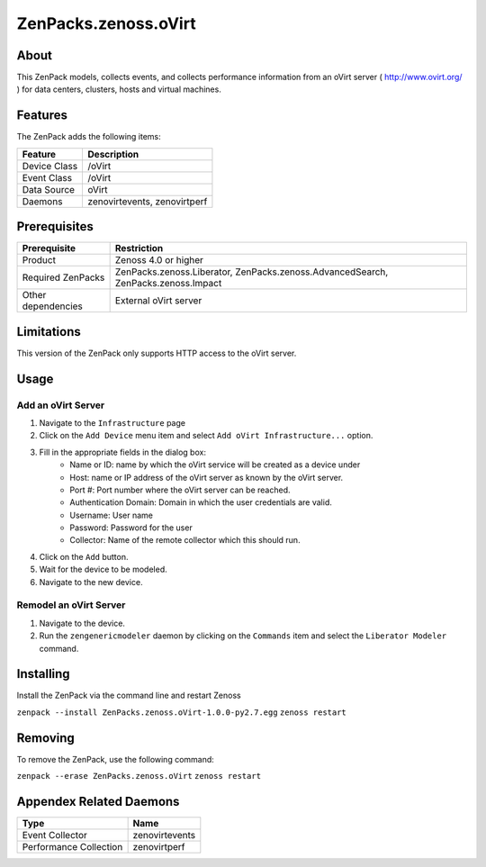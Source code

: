 ==========================
ZenPacks.zenoss.oVirt
==========================


About
------
This ZenPack models, collects events, and collects performance information from an oVirt server ( http://www.ovirt.org/ ) for data centers, clusters, hosts and virtual machines.


Features
--------

The ZenPack adds the following items:

================================== ======================================
Feature                            Description
================================== ======================================
Device Class                       /oVirt
Event Class                        /oVirt
Data Source                        oVirt
Daemons                            zenovirtevents, zenovirtperf
================================== ======================================


Prerequisites
--------------

==================  ==================================================================
Prerequisite        Restriction
==================  ==================================================================
Product             Zenoss 4.0 or higher
Required ZenPacks   ZenPacks.zenoss.Liberator, ZenPacks.zenoss.AdvancedSearch, ZenPacks.zenoss.Impact
Other dependencies  External oVirt server
==================  ==================================================================


Limitations
------------
This version of the ZenPack only supports HTTP access to the oVirt server.


Usage
------

Add an oVirt Server
++++++++++++++++++++++++++++++++

#. Navigate to the ``Infrastructure`` page
#. Click on the ``Add Device`` menu item and select ``Add oVirt Infrastructure...`` option.
#. Fill in the appropriate fields in the dialog box:
    * Name or ID: name by which the oVirt service will be created as a device under
    * Host: name or IP address of the oVirt server as known by the oVirt server.
    * Port #: Port number where the oVirt server can be reached.
    * Authentication Domain: Domain in which the user credentials are valid.
    * Username: User name
    * Password: Password for the user
    * Collector: Name of the remote collector which this should run.
#. Click on the ``Add`` button.
#. Wait for the device to be modeled.
#. Navigate to the new device.

Remodel an oVirt Server
++++++++++++++++++++++++++++++++
#. Navigate to the device.
#. Run the ``zengenericmodeler`` daemon by clicking on the ``Commands`` item and select the  ``Liberator Modeler`` command.


Installing
-----------
Install the ZenPack via the command line and restart Zenoss

``zenpack --install ZenPacks.zenoss.oVirt-1.0.0-py2.7.egg``
``zenoss restart``

Removing
---------
To remove the ZenPack, use the following command:

``zenpack --erase ZenPacks.zenoss.oVirt``
``zenoss restart``


Appendex Related Daemons
------------------------

======================  ==============
Type                    Name
======================  ==============
Event Collector         zenovirtevents
Performance Collection  zenovirtperf
======================  ==============


